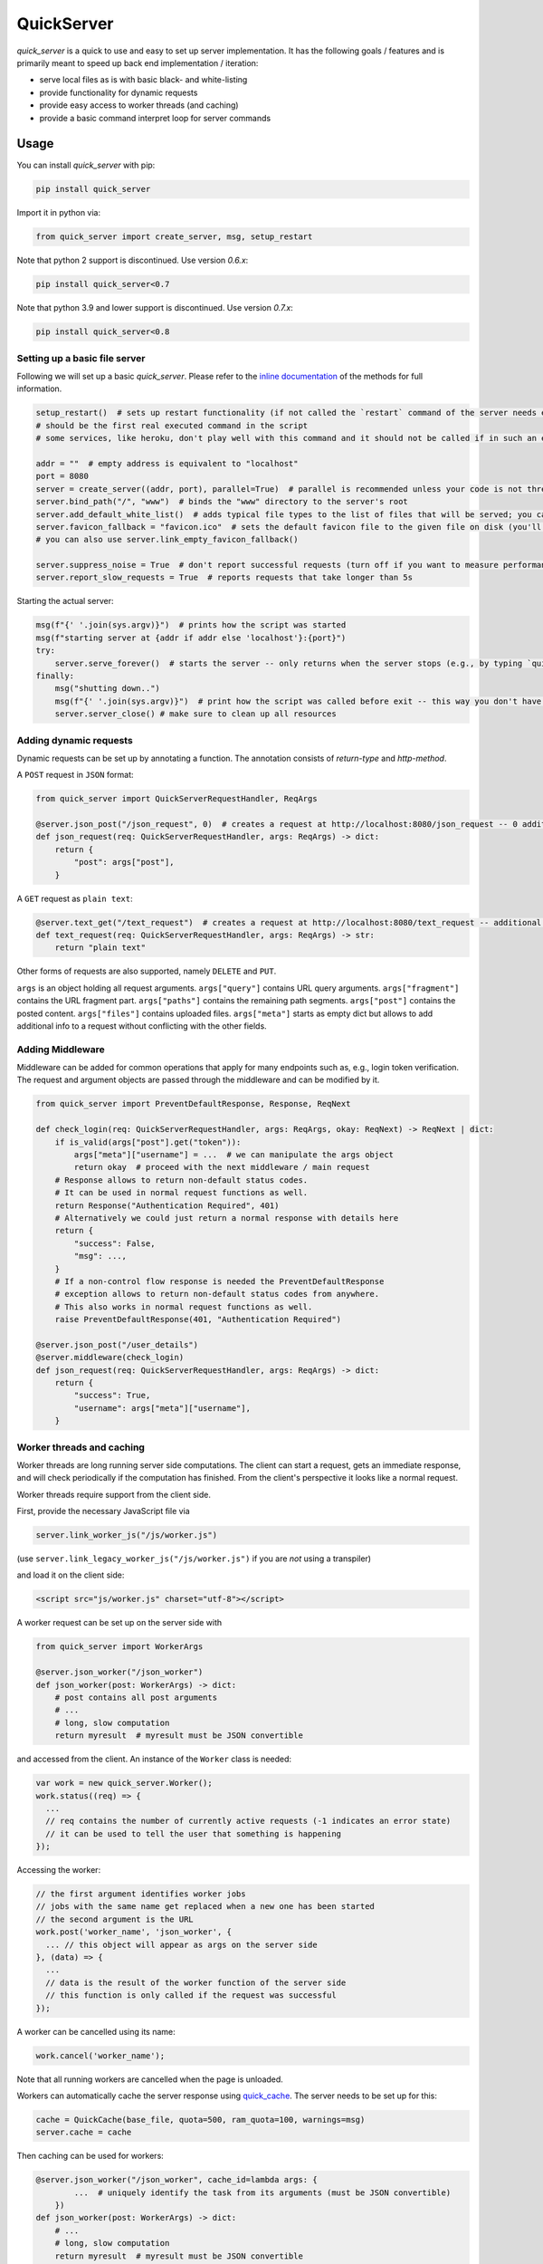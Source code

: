 QuickServer
===========

*quick\_server* is a quick to use and easy to set up server
implementation. It has the following goals / features and is primarily
meant to speed up back end implementation / iteration:

-  serve local files as is with basic black- and white-listing
-  provide functionality for dynamic requests
-  provide easy access to worker threads (and caching)
-  provide a basic command interpret loop for server commands

Usage
-----

You can install *quick\_server* with pip:

.. code:: sh

    pip install quick_server

Import it in python via:

.. code:: python

    from quick_server import create_server, msg, setup_restart

Note that python 2 support is discontinued. Use version *0.6.x*:

.. code:: sh

    pip install quick_server<0.7

Note that python 3.9 and lower support is discontinued. Use version *0.7.x*:

.. code:: sh

    pip install quick_server<0.8

Setting up a basic file server
~~~~~~~~~~~~~~~~~~~~~~~~~~~~~~

Following we will set up a basic *quick\_server*. Please refer to the
`inline documentation <https://github.com/JosuaKrause/quick_server/blob/master/quick_server/quick_server.py>`__ of the methods for
full information.

.. code:: python

    setup_restart()  # sets up restart functionality (if not called the `restart` command of the server needs external help to work)
    # should be the first real executed command in the script
    # some services, like heroku, don't play well with this command and it should not be called if in such an environment

    addr = ""  # empty address is equivalent to "localhost"
    port = 8080
    server = create_server((addr, port), parallel=True)  # parallel is recommended unless your code is not thread-safe
    server.bind_path("/", "www")  # binds the "www" directory to the server's root
    server.add_default_white_list()  # adds typical file types to the list of files that will be served; you can use server.add_file_patterns to add more file types
    server.favicon_fallback = "favicon.ico"  # sets the default favicon file to the given file on disk (you'll need a file called "favicon.ico")
    # you can also use server.link_empty_favicon_fallback()

    server.suppress_noise = True  # don't report successful requests (turn off if you want to measure performance)
    server.report_slow_requests = True  # reports requests that take longer than 5s

Starting the actual server:

.. code:: python

    msg(f"{' '.join(sys.argv)}")  # prints how the script was started
    msg(f"starting server at {addr if addr else 'localhost'}:{port}")
    try:
        server.serve_forever()  # starts the server -- only returns when the server stops (e.g., by typing `quit`, `restart`, or `CTRL-C`)
    finally:
        msg("shutting down..")
        msg(f"{' '.join(sys.argv)}")  # print how the script was called before exit -- this way you don't have to scroll up to remember when the server was running for a while
        server.server_close() # make sure to clean up all resources

Adding dynamic requests
~~~~~~~~~~~~~~~~~~~~~~~

Dynamic requests can be set up by annotating a function. The annotation
consists of *return-type* and *http-method*.

A ``POST`` request in ``JSON`` format:

.. code:: python

    from quick_server import QuickServerRequestHandler, ReqArgs

    @server.json_post("/json_request", 0)  # creates a request at http://localhost:8080/json_request -- 0 additional path segments are allowed
    def json_request(req: QuickServerRequestHandler, args: ReqArgs) -> dict:
        return {
            "post": args["post"],
        }

A ``GET`` request as ``plain text``:

.. code:: python

    @server.text_get("/text_request")  # creates a request at http://localhost:8080/text_request -- additional path segments are allowed
    def text_request(req: QuickServerRequestHandler, args: ReqArgs) -> str:
        return "plain text"

Other forms of requests are also supported, namely ``DELETE`` and ``PUT``.

``args`` is an object holding all request arguments.
``args["query"]`` contains URL query arguments.
``args["fragment"]`` contains the URL fragment part.
``args["paths"]`` contains the remaining path segments.
``args["post"]`` contains the posted content.
``args["files"]`` contains uploaded files.
``args["meta"]`` starts as empty dict but allows to add additional
info to a request without conflicting with the other fields.

Adding Middleware
~~~~~~~~~~~~~~~~~

Middleware can be added for common operations that apply for many endpoints
such as, e.g., login token verification. The request and argument objects are
passed through the middleware and can be modified by it.

.. code:: python

    from quick_server import PreventDefaultResponse, Response, ReqNext

    def check_login(req: QuickServerRequestHandler, args: ReqArgs, okay: ReqNext) -> ReqNext | dict:
        if is_valid(args["post"].get("token")):
            args["meta"]["username"] = ...  # we can manipulate the args object
            return okay  # proceed with the next middleware / main request
        # Response allows to return non-default status codes.
        # It can be used in normal request functions as well.
        return Response("Authentication Required", 401)
        # Alternatively we could just return a normal response with details here
        return {
            "success": False,
            "msg": ...,
        }
        # If a non-control flow response is needed the PreventDefaultResponse
        # exception allows to return non-default status codes from anywhere.
        # This also works in normal request functions as well.
        raise PreventDefaultResponse(401, "Authentication Required")

    @server.json_post("/user_details")
    @server.middleware(check_login)
    def json_request(req: QuickServerRequestHandler, args: ReqArgs) -> dict:
        return {
            "success": True,
            "username": args["meta"]["username"],
        }

Worker threads and caching
~~~~~~~~~~~~~~~~~~~~~~~~~~

Worker threads are long running server side computations.
The client can start a request, gets an immediate response,
and will check periodically if the computation has finished.
From the client's perspective it looks like a normal request.

Worker threads require support from the client side.

First, provide the necessary JavaScript file via

.. code:: python

    server.link_worker_js("/js/worker.js")

(use ``server.link_legacy_worker_js("/js/worker.js")`` if you are *not* using a transpiler)

and load it on the client side:

.. code:: html

    <script src="js/worker.js" charset="utf-8"></script>

A worker request can be set up on the server side with

.. code:: python

    from quick_server import WorkerArgs

    @server.json_worker("/json_worker")
    def json_worker(post: WorkerArgs) -> dict:
        # post contains all post arguments
        # ...
        # long, slow computation
        return myresult  # myresult must be JSON convertible

and accessed from the client. An instance of the ``Worker`` class is
needed:

.. code:: javascript

    var work = new quick_server.Worker();
    work.status((req) => {
      ...
      // req contains the number of currently active requests (-1 indicates an error state)
      // it can be used to tell the user that something is happening
    });

Accessing the worker:

.. code:: javascript

    // the first argument identifies worker jobs
    // jobs with the same name get replaced when a new one has been started
    // the second argument is the URL
    work.post('worker_name', 'json_worker', {
      ... // this object will appear as args on the server side
    }, (data) => {
      ...
      // data is the result of the worker function of the server side
      // this function is only called if the request was successful
    });

A worker can be cancelled using its name:

.. code:: javascript

    work.cancel('worker_name');

Note that all running workers are cancelled when the page is unloaded.

Workers can automatically cache the server response using
`quick\_cache <https://pypi.python.org/pypi/quick-cache>`__. The
server needs to be set up for this:

.. code:: python

    cache = QuickCache(base_file, quota=500, ram_quota=100, warnings=msg)
    server.cache = cache

Then caching can be used for workers:

.. code:: python

    @server.json_worker("/json_worker", cache_id=lambda args: {
            ...  # uniquely identify the task from its arguments (must be JSON convertible)
        })
    def json_worker(post: WorkerArgs) -> dict:
        # ...
        # long, slow computation
        return myresult  # myresult must be JSON convertible

Note that caching can also be used for other types of requests.

Using workers with babel or react
~~~~~~~~~~~~~~~~~~~~~~~~~~~~~~~~~

If you're using *babel* (e.g., with *react*) you can also
mirror the file into your source folder:

.. code:: python

    server.mirror_worker_js("src/worker.js")

and then import it:

.. code:: javascript

    import './worker.js';

    const WORKER = new window.quick_server.Worker();
    export function registerStatus(cb) {
      WORKER.status(cb);
    }

    export function fetchWorker(ref, url, post, cb) {
      WORKER.post(ref, url, post, cb);
    }

    export function cancelWorker(ref) {
      WORKER.cancel(ref);
    }

Note that for a build you need to actually copy
``worker.js`` into you source folder since the build
system gets confused with filesystem links.
To use *quick\_server* with a build bind the build folder:

.. code:: python

    server.bind_path("/", "build/")

During development it is recommended to forward
requests from the *react* server to *quick\_server*.
For this add the following line to your ``package.json``:

.. code:: javascript

    "proxy": "http://localhost:8080"

where the proxy field redirects to the *quick\_server*.

Tokens
~~~~~~

Tokens are means to store client information on the server.
For that the server must send the token-id to the client:

.. code:: python

    server.create_token()  # creates a new token -- send this to the client

The server can now access (read / write) data associated with this token:

.. code:: python

    @server.json_post("/json_request", 0)
    def json_request(req: QuickServerRequestHandler, args: ReqArgs) -> ...:
        # assuming the token-id was sent via post
        # expire can be the expiration time in seconds of a token,
        # None for no expiration, or be omitted for the default expiration (1h)
        with server.get_token_obj(args["post"]["token"], expire=None) as obj:
            ...  # do stuff with obj

CORS and proxying
~~~~~~~~~~~~~~~~~

CORS can be activated with:

.. code:: python

    server.cross_origin = True

and requests can be redirected via proxy (if you want to avoid CORS):

.. code:: python

    server.bind_proxy("/foo/", "http://localhost:12345")

redirects every request that begins with ``/foo/`` and
has not been handled by *quick\_server* to ``http://localhost:12345``.

Custom server commands
~~~~~~~~~~~~~~~~~~~~~~

By default *quick\_server* provides the commands ``help`` (list of
available commands), ``restart`` (restart the server), and ``quit``
(terminates the server). You can add own commands via

.. code:: python

    @server.cmd()
    def name(args: list[str]) -> None:  # creates the command name
        if not args:
            msg("hello")
        else:
            msg(f"hi {' '.join(args)}")  # words typed after name are printed here

A common command to add when having caching functionality (e.g.,
provided by
`quick\_cache <https://pypi.python.org/pypi/quick-cache>`__) is to
clear caches. This show-cases also auto-complete functionality:

.. code:: python

    def complete_cache_clear(args: list[str], text: str) -> list[str]:  # args contains already completed arguments; text the currently started one
        if args:  # we only allow up to one argument
            return []
        return [ section for section in cache.list_sections() if section.startswith(text) ]  # cache is the quick_cache object

    @server.cmd(complete=complete_cache_clear)
    def cache_clear(args: list[str]) -> None:
        if len(args) > 1: # we only allow up to one argument
          msg(f"too many extra arguments! expected one got {' '.join(args)}")
          return
        msg(f"clear {'' if args else 'all '}cache{' ' if args else 's'}{args[0] if args else ''}")
        cache.clean_cache(args[0] if args else None)

Server without command loop
~~~~~~~~~~~~~~~~~~~~~~~~~~~

The easiest way to start the server without a command loop (e.g., when
started as service) is to stop the loop with an EOF by calling the
script like this:

.. code:: sh

    cat /dev/null | python yourscript.py

or use the ``no_command_loop`` flag and run the script normally:

.. code:: python

    server.no_command_loop = True

HTTPS
~~~~~

You can wrap the server socket to support HTTPS:

.. code:: python

    import ssl

    addr = ""  # empty address is equivalent to "localhost"
    port = 443  # the HTTPS default port 443 might require root privileges
    server = create_server((addr, port), parallel=True)
    server.socket = ssl.wrap_socket(server.socket, certfile="path/to/localhost.pem", server_side=True)

    # setup your server

    try:
        server.serve_forever()
    finally:
        server.server_close()

More examples
~~~~~~~~~~~~~

`example.py <https://github.com/JosuaKrause/quick_server/blob/master/example/example.py>`__ and
`example2.py <https://github.com/JosuaKrause/quick_server/blob/master/example/example2.py>`__ also contain minimal example
servers. You can run them with ``./example.py`` and ``./example2.py``
respectively from the examples directory. Then you can browse to
http://localhost:8000/example/.

Contributing
------------

Pull requests are highly appreciated :) Also, feel free to open
`issues <https://github.com/JosuaKrause/quick_server/issues>`__ for any
questions or bugs you may encounter.
